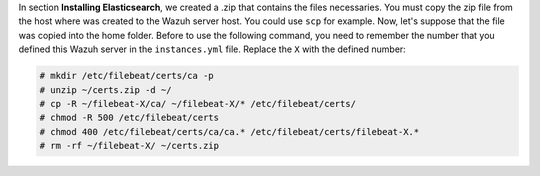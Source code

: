 .. Copyright (C) 2019 Wazuh, Inc.

In section **Installing Elasticsearch**, we created a .zip that contains the files necessaries. You must copy the zip file from the host where was created to the Wazuh server host. You could use ``scp`` for example. Now, let's suppose that the file was copied into the home folder. Before to use the following command, you need to remember the number that you defined this Wazuh server in the ``instances.yml`` file. Replace the ``X`` with the defined number:

.. code-block:: console

  # mkdir /etc/filebeat/certs/ca -p
  # unzip ~/certs.zip -d ~/
  # cp -R ~/filebeat-X/ca/ ~/filebeat-X/* /etc/filebeat/certs/
  # chmod -R 500 /etc/filebeat/certs
  # chmod 400 /etc/filebeat/certs/ca/ca.* /etc/filebeat/certs/filebeat-X.*
  # rm -rf ~/filebeat-X/ ~/certs.zip

.. End of copy_certificates_filebeat_wazuh_cluster.rst
